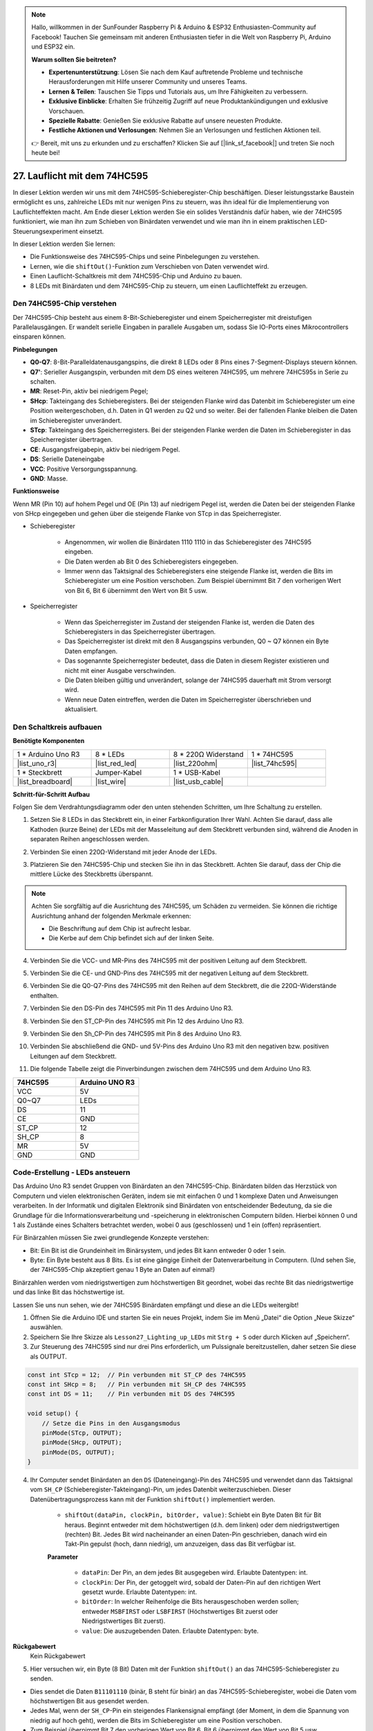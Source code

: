 .. note::

    Hallo, willkommen in der SunFounder Raspberry Pi & Arduino & ESP32 Enthusiasten-Community auf Facebook! Tauchen Sie gemeinsam mit anderen Enthusiasten tiefer in die Welt von Raspberry Pi, Arduino und ESP32 ein.

    **Warum sollten Sie beitreten?**

    - **Expertenunterstützung**: Lösen Sie nach dem Kauf auftretende Probleme und technische Herausforderungen mit Hilfe unserer Community und unseres Teams.
    - **Lernen & Teilen**: Tauschen Sie Tipps und Tutorials aus, um Ihre Fähigkeiten zu verbessern.
    - **Exklusive Einblicke**: Erhalten Sie frühzeitig Zugriff auf neue Produktankündigungen und exklusive Vorschauen.
    - **Spezielle Rabatte**: Genießen Sie exklusive Rabatte auf unsere neuesten Produkte.
    - **Festliche Aktionen und Verlosungen**: Nehmen Sie an Verlosungen und festlichen Aktionen teil.

    👉 Bereit, mit uns zu erkunden und zu erschaffen? Klicken Sie auf [|link_sf_facebook|] und treten Sie noch heute bei!

27. Lauflicht mit dem 74HC595
=======================================

In dieser Lektion werden wir uns mit dem 74HC595-Schieberegister-Chip beschäftigen. Dieser leistungsstarke Baustein ermöglicht es uns, zahlreiche LEDs mit nur wenigen Pins zu steuern, was ihn ideal für die Implementierung von Lauflichteffekten macht. Am Ende dieser Lektion werden Sie ein solides Verständnis dafür haben, wie der 74HC595 funktioniert, wie man ihn zum Schieben von Binärdaten verwendet und wie man ihn in einem praktischen LED-Steuerungsexperiment einsetzt.

.. raw:: html

    <video muted controls style = "max-width:90%">
        <source src="_static/video/27_flowing_light.mp4" type="video/mp4">
        Your browser does not support the video tag.
    </video>

In dieser Lektion werden Sie lernen:

* Die Funktionsweise des 74HC595-Chips und seine Pinbelegungen zu verstehen.
* Lernen, wie die ``shiftOut()``-Funktion zum Verschieben von Daten verwendet wird.
* Einen Lauflicht-Schaltkreis mit dem 74HC595-Chip und Arduino zu bauen.
* 8 LEDs mit Binärdaten und dem 74HC595-Chip zu steuern, um einen Lauflichteffekt zu erzeugen.

Den 74HC595-Chip verstehen
-------------------------------
Der 74HC595-Chip besteht aus einem 8-Bit-Schieberegister und einem Speicherregister mit dreistufigen Parallelausgängen. Er wandelt serielle Eingaben in parallele Ausgaben um, sodass Sie IO-Ports eines Mikrocontrollers einsparen können.

.. image:: img/24_74hc595.png
    :width: 300
    :align: center

**Pinbelegungen**

.. image:: img/24_74hc595_pin.png
    :width: 500
    :align: center

* **Q0-Q7**: 8-Bit-Paralleldatenausgangspins, die direkt 8 LEDs oder 8 Pins eines 7-Segment-Displays steuern können.
* **Q7'**: Serieller Ausgangspin, verbunden mit dem DS eines weiteren 74HC595, um mehrere 74HC595s in Serie zu schalten.
* **MR**: Reset-Pin, aktiv bei niedrigem Pegel;
* **SHcp**: Takteingang des Schieberegisters. Bei der steigenden Flanke wird das Datenbit im Schieberegister um eine Position weitergeschoben, d.h. Daten in Q1 werden zu Q2 und so weiter. Bei der fallenden Flanke bleiben die Daten im Schieberegister unverändert.
* **STcp**: Takteingang des Speicherregisters. Bei der steigenden Flanke werden die Daten im Schieberegister in das Speicherregister übertragen.
* **CE**: Ausgangsfreigabepin, aktiv bei niedrigem Pegel.
* **DS**: Serielle Dateneingabe
* **VCC**: Positive Versorgungsspannung.
* **GND**: Masse.

**Funktionsweise**

Wenn MR (Pin 10) auf hohem Pegel und OE (Pin 13) auf niedrigem Pegel ist, 
werden die Daten bei der steigenden Flanke von SHcp eingegeben und gehen über die steigende Flanke von STcp in das Speicherregister.

* Schieberegister

    * Angenommen, wir wollen die Binärdaten 1110 1110 in das Schieberegister des 74HC595 eingeben.
    * Die Daten werden ab Bit 0 des Schieberegisters eingegeben.
    * Immer wenn das Taktsignal des Schieberegisters eine steigende Flanke ist, werden die Bits im Schieberegister um eine Position verschoben. Zum Beispiel übernimmt Bit 7 den vorherigen Wert von Bit 6, Bit 6 übernimmt den Wert von Bit 5 usw.

.. image:: img/24_74hc595_shift.png
    :width: 600
    :align: center

* Speicherregister

    * Wenn das Speicherregister im Zustand der steigenden Flanke ist, werden die Daten des Schieberegisters in das Speicherregister übertragen.
    * Das Speicherregister ist direkt mit den 8 Ausgangspins verbunden, Q0 ~ Q7 können ein Byte Daten empfangen.
    * Das sogenannte Speicherregister bedeutet, dass die Daten in diesem Register existieren und nicht mit einer Ausgabe verschwinden.
    * Die Daten bleiben gültig und unverändert, solange der 74HC595 dauerhaft mit Strom versorgt wird.
    * Wenn neue Daten eintreffen, werden die Daten im Speicherregister überschrieben und aktualisiert.

.. image:: img/24_74hc595_storage.png
    :width: 600
    :align: center



Den Schaltkreis aufbauen
--------------------------------

**Benötigte Komponenten**

.. list-table:: 
   :widths: 25 25 25 25
   :header-rows: 0

   * - 1 * Arduino Uno R3
     - 8 * LEDs
     - 8 * 220Ω Widerstand
     - 1 * 74HC595
   * - |list_uno_r3| 
     - |list_red_led| 
     - |list_220ohm| 
     - |list_74hc595|  
   * - 1 * Steckbrett
     - Jumper-Kabel
     - 1 * USB-Kabel
     -
   * - |list_breadboard| 
     - |list_wire| 
     - |list_usb_cable| 
     -

**Schritt-für-Schritt Aufbau**

Folgen Sie dem Verdrahtungsdiagramm oder den unten stehenden Schritten, um Ihre Schaltung zu erstellen.

.. image:: img/24_flow_light.png
    :width: 600
    :align: center

1. Setzen Sie 8 LEDs in das Steckbrett ein, in einer Farbkonfiguration Ihrer Wahl. Achten Sie darauf, dass alle Kathoden (kurze Beine) der LEDs mit der Masseleitung auf dem Steckbrett verbunden sind, während die Anoden in separaten Reihen angeschlossen werden.

.. image:: img/24_flow_light_led.png
    :width: 500
    :align: center

2. Verbinden Sie einen 220Ω-Widerstand mit jeder Anode der LEDs.

.. image:: img/24_flow_light_resistor.png
    :width: 500
    :align: center

3. Platzieren Sie den 74HC595-Chip und stecken Sie ihn in das Steckbrett. Achten Sie darauf, dass der Chip die mittlere Lücke des Steckbretts überspannt.

.. note::

    Achten Sie sorgfältig auf die Ausrichtung des 74HC595, um Schäden zu vermeiden. Sie können die richtige Ausrichtung anhand der folgenden Merkmale erkennen:

    * Die Beschriftung auf dem Chip ist aufrecht lesbar.
    * Die Kerbe auf dem Chip befindet sich auf der linken Seite.

.. image:: img/24_flow_light_74hc595.png
    :width: 500
    :align: center

4. Verbinden Sie die VCC- und MR-Pins des 74HC595 mit der positiven Leitung auf dem Steckbrett.

.. image:: img/24_flow_light_vcc.png
    :width: 500
    :align: center

5. Verbinden Sie die CE- und GND-Pins des 74HC595 mit der negativen Leitung auf dem Steckbrett.

.. image:: img/24_flow_light_gnd.png
    :width: 500
    :align: center

6. Verbinden Sie die Q0-Q7-Pins des 74HC595 mit den Reihen auf dem Steckbrett, die die 220Ω-Widerstände enthalten.

.. image:: img/24_flow_light_q0_q7.png
    :width: 500
    :align: center

7. Verbinden Sie den DS-Pin des 74HC595 mit Pin 11 des Arduino Uno R3.

.. image:: img/24_flow_light_pin11.png
    :width: 600
    :align: center

8. Verbinden Sie den ST_CP-Pin des 74HC595 mit Pin 12 des Arduino Uno R3.

.. image:: img/24_flow_light_pin12.png
    :width: 600
    :align: center

9. Verbinden Sie den Sh_CP-Pin des 74HC595 mit Pin 8 des Arduino Uno R3.

.. image:: img/24_flow_light_pin8.png
    :width: 600
    :align: center

10. Verbinden Sie abschließend die GND- und 5V-Pins des Arduino Uno R3 mit den negativen bzw. positiven Leitungen auf dem Steckbrett.

.. image:: img/24_flow_light.png
    :width: 600
    :align: center

11. Die folgende Tabelle zeigt die Pinverbindungen zwischen dem 74HC595 und dem Arduino Uno R3.

.. list-table::
    :widths: 20 20
    :header-rows: 1

    *   - 74HC595
        - Arduino UNO R3
    *   - VCC
        - 5V
    *   - Q0~Q7
        - LEDs 
    *   - DS
        - 11
    *   - CE
        - GND
    *   - ST_CP
        - 12
    *   - SH_CP
        - 8
    *   - MR
        - 5V
    *   - GND
        - GND


Code-Erstellung - LEDs ansteuern
--------------------------------------------

Das Arduino Uno R3 sendet Gruppen von Binärdaten an den 74HC595-Chip.
Binärdaten bilden das Herzstück von Computern und vielen elektronischen Geräten, indem sie mit einfachen 0 und 1 komplexe Daten und Anweisungen verarbeiten.
In der Informatik und digitalen Elektronik sind Binärdaten von entscheidender Bedeutung, da sie die Grundlage für die Informationsverarbeitung und -speicherung in elektronischen Computern bilden.
Hierbei können 0 und 1 als Zustände eines Schalters betrachtet werden, wobei 0 aus (geschlossen) und 1 ein (offen) repräsentiert.

Für Binärzahlen müssen Sie zwei grundlegende Konzepte verstehen:

* Bit: Ein Bit ist die Grundeinheit im Binärsystem, und jedes Bit kann entweder 0 oder 1 sein.
* Byte: Ein Byte besteht aus 8 Bits. Es ist eine gängige Einheit der Datenverarbeitung in Computern. (Und sehen Sie, der 74HC595-Chip akzeptiert genau 1 Byte an Daten auf einmal!)

Binärzahlen werden vom niedrigstwertigen zum höchstwertigen Bit geordnet, wobei das rechte Bit das niedrigstwertige und das linke Bit das höchstwertige ist.

.. image:: img/24_binary_bit.png
    :width: 500
    :align: center

Lassen Sie uns nun sehen, wie der 74HC595 Binärdaten empfängt und diese an die LEDs weitergibt!

1. Öffnen Sie die Arduino IDE und starten Sie ein neues Projekt, indem Sie im Menü „Datei“ die Option „Neue Skizze“ auswählen.
2. Speichern Sie Ihre Skizze als ``Lesson27_Lighting_up_LEDs`` mit ``Strg + S`` oder durch Klicken auf „Speichern“.

3. Zur Steuerung des 74HC595 sind nur drei Pins erforderlich, um Pulssignale bereitzustellen, daher setzen Sie diese als OUTPUT.

.. code-block:: Arduino

    const int STcp = 12;  // Pin verbunden mit ST_CP des 74HC595
    const int SHcp = 8;   // Pin verbunden mit SH_CP des 74HC595
    const int DS = 11;    // Pin verbunden mit DS des 74HC595

    void setup() {
        // Setze die Pins in den Ausgangsmodus
        pinMode(STcp, OUTPUT);
        pinMode(SHcp, OUTPUT);
        pinMode(DS, OUTPUT);
    }

4. Ihr Computer sendet Binärdaten an den ``DS`` (Dateneingang)-Pin des 74HC595 und verwendet dann das Taktsignal vom ``SH_CP`` (Schieberegister-Takteingang)-Pin, um jedes Datenbit weiterzuschieben. Dieser Datenübertragungsprozess kann mit der Funktion ``shiftOut()`` implementiert werden.

    * ``shiftOut(dataPin, clockPin, bitOrder, value)``: Schiebt ein Byte Daten Bit für Bit heraus. Beginnt entweder mit dem höchstwertigen (d.h. dem linken) oder dem niedrigstwertigen (rechten) Bit. Jedes Bit wird nacheinander an einen Daten-Pin geschrieben, danach wird ein Takt-Pin gepulst (hoch, dann niedrig), um anzuzeigen, dass das Bit verfügbar ist.

    **Parameter**

        * ``dataPin``: Der Pin, an dem jedes Bit ausgegeben wird. Erlaubte Datentypen: int.
        * ``clockPin``: Der Pin, der getoggelt wird, sobald der Daten-Pin auf den richtigen Wert gesetzt wurde. Erlaubte Datentypen: int.
        * ``bitOrder``: In welcher Reihenfolge die Bits herausgeschoben werden sollen; entweder ``MSBFIRST`` oder ``LSBFIRST`` (Höchstwertiges Bit zuerst oder Niedrigstwertiges Bit zuerst).
        * ``value``: Die auszugebenden Daten. Erlaubte Datentypen: byte.

**Rückgabewert**
        Kein Rückgabewert

5. Hier versuchen wir, ein Byte (8 Bit) Daten mit der Funktion ``shiftOut()`` an das 74HC595-Schieberegister zu senden.

.. code-block:: Arduino
    :emphasize-lines: 3

    void loop()
    {
        shiftOut(DS, SHcp, MSBFIRST, B11101110);  // Daten ausgeben, MSB zuerst
    }

* Dies sendet die Daten ``B11101110`` (binär, B steht für binär) an das 74HC595-Schieberegister, wobei die Daten vom höchstwertigen Bit aus gesendet werden.
* Jedes Mal, wenn der ``SH_CP``-Pin ein steigendes Flankensignal empfängt (der Moment, in dem die Spannung von niedrig auf hoch geht), werden die Bits im Schieberegister um eine Position verschoben.
* Zum Beispiel übernimmt Bit 7 den vorherigen Wert von Bit 6, Bit 6 übernimmt den Wert von Bit 5 usw.

.. image:: img/24_74hc595_shift.png
    :width: 500
    :align: center

6. Nachdem alle Datenbits über den DS-Pin eingegeben und mithilfe mehrerer Taktsignale an ihre richtigen Positionen verschoben wurden, besteht der nächste Schritt darin, diese Daten vom Schieberegister in ein Speicherregister zu kopieren.

.. code-block:: Arduino
    :emphasize-lines: 2,7

    void loop() {
        digitalWrite(STcp, LOW);  // ST_CP (Latch-Pin) auf Masse setzen und niedrig halten, während Daten übertragen werden
        
        // Daten an das Schieberegister senden, MSBFIRST (höchstwertiges Bit zuerst)
        shiftOut(DS, SHcp, MSBFIRST, B11101110);
        
        digitalWrite(STcp, HIGH);  // ST_CP (Latch-Pin) auf HIGH setzen, um die Daten in das Ausgangsregister zu übernehmen
        
        delay(1000);  // Eine Sekunde warten, bevor der Vorgang wiederholt wird
    }

* Wenn der ``ST_CP``-Pin ein steigendes Flankensignal empfängt, werden die Daten im Schieberegister in das Speicherregister kopiert.
* Sobald die Daten in das Speicherregister kopiert sind, leuchten die LEDs, die mit den entsprechenden Ausgangspins (Q0 ~ Q7) verbunden sind, auf oder bleiben aus, je nachdem, ob die Daten 1 oder 0 sind.

.. image:: img/24_74hc595_storage_1data.png
    :width: 300
    :align: center

7. Hier ist Ihr vollständiger Code. Sie können diesen Code jetzt auf das Arduino Uno R3 hochladen. Danach sehen Sie, dass die LEDs, die mit Q0 und Q4 verbunden sind, ausgeschaltet sind, während die anderen LEDs leuchten.

.. code-block:: Arduino

    const int STcp = 12;  // Pin verbunden mit ST_CP des 74HC595
    const int SHcp = 8;   // Pin verbunden mit SH_CP des 74HC595
    const int DS = 11;    // Pin verbunden mit DS des 74HC595

    void setup() {
        // Pins in den Ausgangsmodus setzen
        pinMode(STcp, OUTPUT);
        pinMode(SHcp, OUTPUT);
        pinMode(DS, OUTPUT);
    }

    void loop() {
        digitalWrite(STcp, LOW);  // ST_CP auf Masse setzen und niedrig halten, während Daten übertragen werden
        shiftOut(DS, SHcp, MSBFIRST, B11101110);  // Daten ausgeben, MSB zuerst
        digitalWrite(STcp, HIGH);  // ST_CP auf HIGH setzen, um die Daten zu speichern
        delay(1000);  // Eine Sekunde warten
    }

**Frage**

Was passiert, wenn wir ``MSBFIRST`` in ``LSBFIRST`` in ``shiftOut(DS, SHcp, MSBFIRST, B11101110);`` ändern? Warum?


Code-Erstellung - Lauflicht
--------------------------------

Wie würden wir einen Lauflichteffekt implementieren, bei dem die LEDs nacheinander aufleuchten?

1. Öffnen Sie die zuvor gespeicherte Skizze ``Lesson27_Lighting_up_LEDs``. Wählen Sie „Speichern unter...“ im Menü „Datei“ und benennen Sie die Datei in ``Lesson27_Flowing_Light`` um. Klicken Sie auf "Speichern".

2. Hier möchten wir ein Lauflicht einrichten, bei dem die LEDs nacheinander aufleuchten. Wir schreiben die Ein/Aus-Zustände dieser Lauflichtsequenz als ein Array.

.. code-block:: Arduino
    :emphasize-lines: 4

    const int STcp = 12;  // Pin verbunden mit ST_CP des 74HC595
    const int SHcp = 8;   // Pin verbunden mit SH_CP des 74HC595
    const int DS = 11;    // Pin verbunden mit DS des 74HC595
    int datArray[] = {B00000000, B00000001, B00000011, B00000111, B00001111, B00011111, B00111111, B01111111, B11111111};

3. Verwenden Sie dann eine ``for``-Schleife, um dieses Array der Reihe nach aufzurufen.

.. code-block:: Arduino
    :emphasize-lines: 3,5

    void loop()
    {
        for (int num = 0; num <= 8; num++) {
            digitalWrite(STcp, LOW);                      // ST_CP auf Masse setzen und niedrig halten, während Daten übertragen werden
            shiftOut(DS, SHcp, MSBFIRST, datArray[num]);  // Daten ausgeben, MSB zuerst
            digitalWrite(STcp, HIGH);                     // ST_CP auf HIGH setzen, um die Daten zu speichern
            delay(1000);                                  // Eine Sekunde warten
        }
    }

4. Ihr vollständiger Code ist unten gezeigt. Sie können diesen Code jetzt auf das Arduino Uno R3 hochladen, und dann werden die LEDs nacheinander aufleuchten, wie bei einem Lauflicht.


.. code-block:: Arduino

    const int STcp = 12;  // Pin verbunden mit ST_CP des 74HC595
    const int SHcp = 8;   // Pin verbunden mit SH_CP des 74HC595
    const int DS = 11;    // Pin verbunden mit DS des 74HC595
    int datArray[] = {B00000000, B00000001, B00000011, B00000111, B00001111, B00011111, B00111111, B01111111, B11111111};

    void setup ()
    {
        // Pins in den Ausgangsmodus setzen
        pinMode(STcp, OUTPUT);
        pinMode(SHcp, OUTPUT);
        pinMode(DS, OUTPUT);
    }

    void loop()
    {
        for (int num = 0; num <= 8; num++) {
            digitalWrite(STcp, LOW);                      // ST_CP auf Masse setzen und niedrig halten, während Daten übertragen werden
            shiftOut(DS, SHcp, MSBFIRST, datArray[num]);  // Daten ausgeben, MSB zuerst
            digitalWrite(STcp, HIGH);                     // ST_CP auf HIGH setzen, um die Daten zu speichern
            delay(1000);                                  // Eine Sekunde warten
        }
    }

5. Speichern Sie abschließend Ihren Code und räumen Sie Ihren Arbeitsplatz auf.

**Frage**

Wenn wir drei LEDs gleichzeitig leuchten lassen wollen und sie "fließen" sollen, wie sollten die Elemente des ``datArray[]``-Arrays geändert werden?

**Zusammenfassung**

In dieser Lektion haben wir die Struktur und Funktionalität des 74HC595-Chips untersucht und gelernt, wie man Binärdaten durch sein Schieberegister schiebt und ein Lauflichtexperiment aufbaut. Mit der ``shiftOut()``-Funktion zur Steuerung der Binärdatenübertragung haben wir es erfolgreich geschafft, das sequentielle Aufleuchten von 8 LEDs zu steuern, um einen Lauflichteffekt zu erzielen. Mit diesem neu erworbenen Wissen sollten Sie nun in der Lage sein, den 74HC595-Chip effektiv zu nutzen, um Ihren eigenen Projekten beeindruckende Lichteffekte hinzuzufügen.

